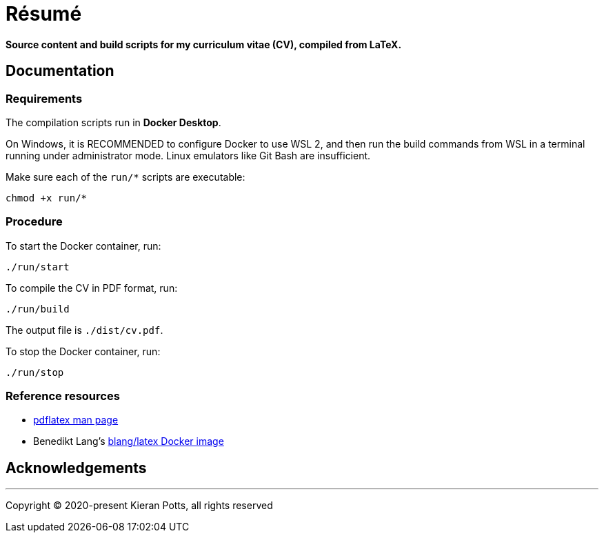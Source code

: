 = Résumé

*Source content and build scripts for my curriculum vitae (CV), compiled from LaTeX.*

== Documentation

=== Requirements

The compilation scripts run in *Docker Desktop*.

On Windows, it is RECOMMENDED to configure Docker to use WSL 2, and then run the build commands from WSL in a terminal running under administrator mode. Linux emulators like Git Bash are insufficient.

Make sure each of the `run/*` scripts are executable:

[source,sh]
----
chmod +x run/*
----

=== Procedure

To start the Docker container, run:

[source,sh]
----
./run/start
----

To compile the CV in PDF format, run:

[source,sh]
----
./run/build
----

The output file is `./dist/cv.pdf`.

To stop the Docker container, run:

[source,sh]
----
./run/stop
----

=== Reference resources

* https://linux.die.net/man/1/pdflatex[pdflatex man page]
* Benedikt Lang's https://github.com/blang/latex-docker/[blang/latex Docker image]

== Acknowledgements

''''

Copyright © 2020-present Kieran Potts, all rights reserved
